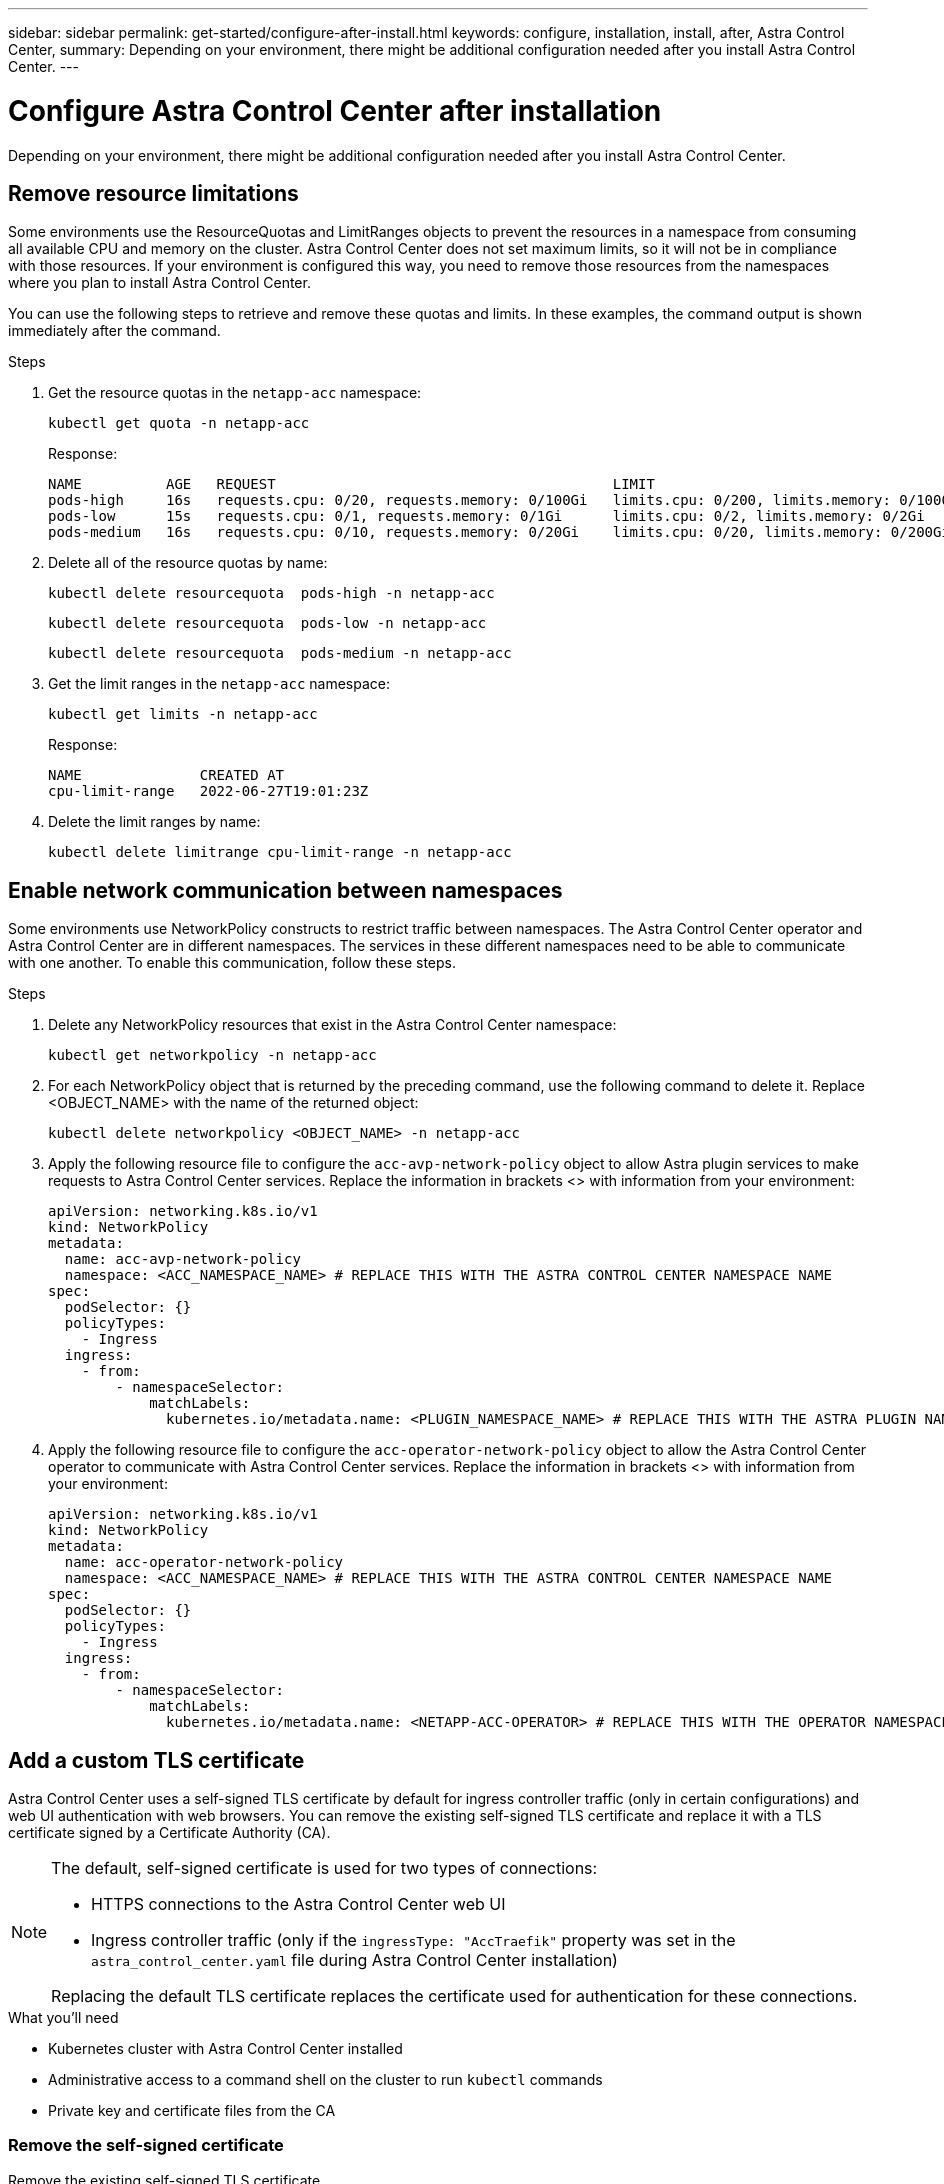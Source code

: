 ---
sidebar: sidebar
permalink: get-started/configure-after-install.html
keywords: configure, installation, install, after, Astra Control Center, 
summary: Depending on your environment, there might be additional configuration needed after you install Astra Control Center.
---

= Configure Astra Control Center after installation
:hardbreaks:
:icons: font
:imagesdir: ../media/get-started/

[.lead]
Depending on your environment, there might be additional configuration needed after you install Astra Control Center.

== Remove resource limitations
Some environments use the ResourceQuotas and LimitRanges objects to prevent the resources in a namespace from consuming all available CPU and memory on the cluster. Astra Control Center does not set maximum limits, so it will not be in compliance with those resources. If your environment is configured this way, you need to remove those resources from the namespaces where you plan to install Astra Control Center.

You can use the following steps to retrieve and remove these quotas and limits. In these examples, the command output is shown immediately after the command.

.Steps

. Get the resource quotas in the `netapp-acc` namespace:
+
[source,console]
----
kubectl get quota -n netapp-acc
----
+
Response:
+
----
NAME          AGE   REQUEST                                        LIMIT
pods-high     16s   requests.cpu: 0/20, requests.memory: 0/100Gi   limits.cpu: 0/200, limits.memory: 0/1000Gi
pods-low      15s   requests.cpu: 0/1, requests.memory: 0/1Gi      limits.cpu: 0/2, limits.memory: 0/2Gi
pods-medium   16s   requests.cpu: 0/10, requests.memory: 0/20Gi    limits.cpu: 0/20, limits.memory: 0/200Gi
----
. Delete all of the resource quotas by name:
+
[source,console]
----
kubectl delete resourcequota  pods-high -n netapp-acc
----
+
[source,console]
----
kubectl delete resourcequota  pods-low -n netapp-acc
----
+
[source,console]
----
kubectl delete resourcequota  pods-medium -n netapp-acc
----

. Get the limit ranges in the `netapp-acc` namespace:
+
[source,console]
----
kubectl get limits -n netapp-acc
----
+
Response:
+
----
NAME              CREATED AT
cpu-limit-range   2022-06-27T19:01:23Z
----

. Delete the limit ranges by name:
+
[source,console]
----
kubectl delete limitrange cpu-limit-range -n netapp-acc
----

== Enable network communication between namespaces
Some environments use NetworkPolicy constructs to restrict traffic between namespaces. The Astra Control Center operator and Astra Control Center are in different namespaces. The services in these different namespaces need to be able to communicate with one another. To enable this communication, follow these steps.

.Steps

. Delete any NetworkPolicy resources that exist in the Astra Control Center namespace:
+
[source,console]
----
kubectl get networkpolicy -n netapp-acc
----
. For each NetworkPolicy object that is returned by the preceding command, use the following command to delete it. Replace <OBJECT_NAME> with the name of the returned object:
+
[source,console]
----
kubectl delete networkpolicy <OBJECT_NAME> -n netapp-acc
----

. Apply the following resource file to configure the `acc-avp-network-policy` object to allow  Astra plugin services to make requests to Astra Control Center services. Replace the information in brackets <> with information from your environment:
+
[source,yaml]
----
apiVersion: networking.k8s.io/v1
kind: NetworkPolicy
metadata:
  name: acc-avp-network-policy
  namespace: <ACC_NAMESPACE_NAME> # REPLACE THIS WITH THE ASTRA CONTROL CENTER NAMESPACE NAME
spec:
  podSelector: {}
  policyTypes:
    - Ingress
  ingress:
    - from:
        - namespaceSelector:
            matchLabels:
              kubernetes.io/metadata.name: <PLUGIN_NAMESPACE_NAME> # REPLACE THIS WITH THE ASTRA PLUGIN NAMESPACE NAME
----

. Apply the following resource file to configure the `acc-operator-network-policy` object to allow the Astra Control Center operator to communicate with Astra Control Center services. Replace the information in brackets <> with information from your environment:
+
[source,yaml]
----
apiVersion: networking.k8s.io/v1
kind: NetworkPolicy
metadata:
  name: acc-operator-network-policy
  namespace: <ACC_NAMESPACE_NAME> # REPLACE THIS WITH THE ASTRA CONTROL CENTER NAMESPACE NAME
spec:
  podSelector: {}
  policyTypes:
    - Ingress
  ingress:
    - from:
        - namespaceSelector:
            matchLabels:
              kubernetes.io/metadata.name: <NETAPP-ACC-OPERATOR> # REPLACE THIS WITH THE OPERATOR NAMESPACE NAME
----

== Add a custom TLS certificate

Astra Control Center uses a self-signed TLS certificate by default for ingress controller traffic (only in certain configurations) and web UI authentication with web browsers. You can remove the existing self-signed TLS certificate and replace it with a TLS certificate signed by a Certificate Authority (CA).

[NOTE]
===============================
The default, self-signed certificate is used for two types of connections: 

* HTTPS connections to the Astra Control Center web UI
* Ingress controller traffic (only if the `ingressType: "AccTraefik"` property was set in the `astra_control_center.yaml` file during Astra Control Center installation)

Replacing the default TLS certificate replaces the certificate used for authentication for these connections.
===============================

.What you'll need

* Kubernetes cluster with Astra Control Center installed
* Administrative access to a command shell on the cluster to run `kubectl` commands
* Private key and certificate files from the CA

=== Remove the self-signed certificate

Remove the existing self-signed TLS certificate.

. Using SSH, log in to the Kubernetes cluster that hosts Astra Control Center as an administrative user.
. Find the TLS secret associated with the current certificate using the following command, replacing `<ACC-deployment-namespace>` with the Astra Control Center deployment namespace:
+
[source,console]
----
kubectl get certificate -n <ACC-deployment-namespace>
----
. Delete the currently installed secret and certificate using the following commands:
+
[source,console]
----
kubectl delete cert cert-manager-certificates -n <ACC-deployment-namespace>
kubectl delete secret secure-testing-cert -n <ACC-deployment-namespace>
----

=== Add a new certificate using the command line

Add a new TLS certificate that is signed by a CA.

. Use the following command to create the new TLS secret with the private key and certificate files from the CA, replacing the arguments in brackets <> with the appropriate information:
+
[source,console]
----
kubectl create secret tls <secret-name> --key <private-key-filename> --cert <certificate-filename> -n <ACC-deployment-namespace>
----
. Use the following command and example to edit the cluster Custom Resource Definition (CRD) file and change the `spec.selfSigned` value to `spec.ca.secretName` to refer to the TLS secret you created earlier:
+
----
kubectl edit clusterissuers.cert-manager.io/cert-manager-certificates -n <ACC-deployment-namespace>
....

#spec:
#  selfSigned: {}

spec:
  ca:
    secretName: <secret-name>
----
. Use the following command and example output to validate that the changes are correct and the cluster is ready to validate certificates, replacing `<ACC-deployment-namespace>` with the Astra Control Center deployment namespace:
+
----
kubectl describe clusterissuers.cert-manager.io/cert-manager-certificates -n <ACC-deployment-namespace>
....

Status:
  Conditions:
    Last Transition Time:  2021-07-01T23:50:27Z
    Message:               Signing CA verified
    Reason:                KeyPairVerified
    Status:                True
    Type:                  Ready
Events:                    <none>

----
. Create the `certificate.yaml` file using the following example, replacing the placeholder values in brackets <> with appropriate information:
+
[source,yaml]
----
apiVersion: cert-manager.io/v1
kind: Certificate
metadata:
  name: <certificate-name>
  namespace: <ACC-deployment-namespace>
spec:
  secretName: <certificate-secret-name>
  duration: 2160h # 90d
  renewBefore: 360h # 15d
  dnsNames:
  - <astra.dnsname.example.com> #Replace with the correct Astra Control Center DNS address
  issuerRef:
    kind: ClusterIssuer
    name: cert-manager-certificates
----
. Create the certificate using the following command:
+
[source,console]
----
kubectl apply -f certificate.yaml
----
. Using the following command and example output, validate that the certificate has been created correctly and with the arguments you specified during creation (such as name, duration, renewal deadline, and DNS names).
+
----
kubectl describe certificate -n <ACC-deployment-namespace>
....

Spec:
  Dns Names:
    astra.example.com
  Duration:  125h0m0s
  Issuer Ref:
    Kind:        ClusterIssuer
    Name:        cert-manager-certificates
  Renew Before:  61h0m0s
  Secret Name:   <certificate-secret-name>
Status:
  Conditions:
    Last Transition Time:  2021-07-02T00:45:41Z
    Message:               Certificate is up to date and has not expired
    Reason:                Ready
    Status:                True
    Type:                  Ready
  Not After:               2021-07-07T05:45:41Z
  Not Before:              2021-07-02T00:45:41Z
  Renewal Time:            2021-07-04T16:45:41Z
  Revision:                1
Events:                    <none>
----
. Edit the ingress CRD TLS option to point to your new certificate secret using the following command and example, replacing the placeholder values in brackets <> with appropriate information:
+
----
kubectl edit ingressroutes.traefik.containo.us -n <ACC-deployment-namespace>
....

# tls:
#    options:
#      name: default
#    secretName: secure-testing-cert
#    store:
#      name: default

 tls:
    options:
      name: default
    secretName: <certificate-secret-name>
    store:
      name: default
----
. Using a web browser, browse to the deployment IP address of Astra Control Center.
. Verify that the certificate details match the details of the certificate you installed.
. Export the certificate and import the result into the certificate manager in your web browser.

////
. If you are using Firefox:
.. Select the lock icon, then *Connection secure* > *More Information*.
.. Select *View Certificate*.
.. Verify that the *Validity* section matches the validity of the certificate you installed.
. If you are using Chrome:
.. Select the lock icon, then *Certificate (Valid)*.
.. Verify that the *Valid from* section matches the validity of the certificate you installed.
////

